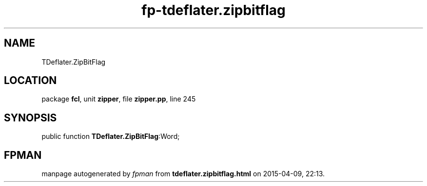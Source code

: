 .\" file autogenerated by fpman
.TH "fp-tdeflater.zipbitflag" 3 "2014-03-14" "fpman" "Free Pascal Programmer's Manual"
.SH NAME
TDeflater.ZipBitFlag
.SH LOCATION
package \fBfcl\fR, unit \fBzipper\fR, file \fBzipper.pp\fR, line 245
.SH SYNOPSIS
public function \fBTDeflater.ZipBitFlag\fR:Word;
.SH FPMAN
manpage autogenerated by \fIfpman\fR from \fBtdeflater.zipbitflag.html\fR on 2015-04-09, 22:13.

